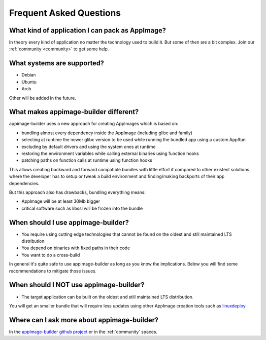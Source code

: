 .. _faq:

""""""""""""""""""""""""
Frequent Asked Questions
""""""""""""""""""""""""

What kind of application I can pack as AppImage?
================================================

In theory every kind of application no matter the technology used to build it. But some of then are a bit complex.
Join our :ref:`community <community>` to get some help.

What systems are supported?
===========================

- Debian
- Ubuntu
- Arch
 
Other will be added in the future.

What makes appimage-builder different?
=====================================

appimage-builder uses a new approach for creating AppImages which is based on:

- bundling almost every dependency inside the AppImage (including glibc and family)
- selecting at runtime the newer glibc version to be used while running the bundled
  app using a custom AppRun
- excluding by default drivers and using the system ones at runtime
- restoring the environment variables while calling external binaries using function hooks
- patching paths on function calls at runtime using function hooks

This allows creating backward and forward compatible bundles with little effort
if compared to other existent solutions where the developer has to setup or
tweak a build environment and finding/making backports of their app dependencies.

But this approach also has drawbacks, bundling everything means:

- AppImage will be at least 30Mb bigger
- critical software such as libssl will be frozen into the bundle

When should I use appimage-builder?
===================================

- You require using cutting edge technologies that cannot be found on the oldest
  and still maintained LTS distribution
- You depend on binaries with fixed paths in their code
- You want to do a cross-build

In general it's quite safe to use appimage-builder as long as you know the implications.
Below you will find some recommendations to mitigate those issues.


When should I **NOT** use appimage-builder?
===========================================

- The target application can be built on the oldest and still maintained LTS
  distribution.

You will get an smaller bundle that will require less updates using other
AppImage creation tools such as `linuxdeploy`_

.. _linuxdeploy: https://github.com/linuxdeploy/



Where can I ask more about appimage-builder?
============================================

In the `appimage-builder github project`_ or in the :ref:`community` spaces.


.. _appimage-builder github project: https://github.com/AppImageCrafters/appimage-builder